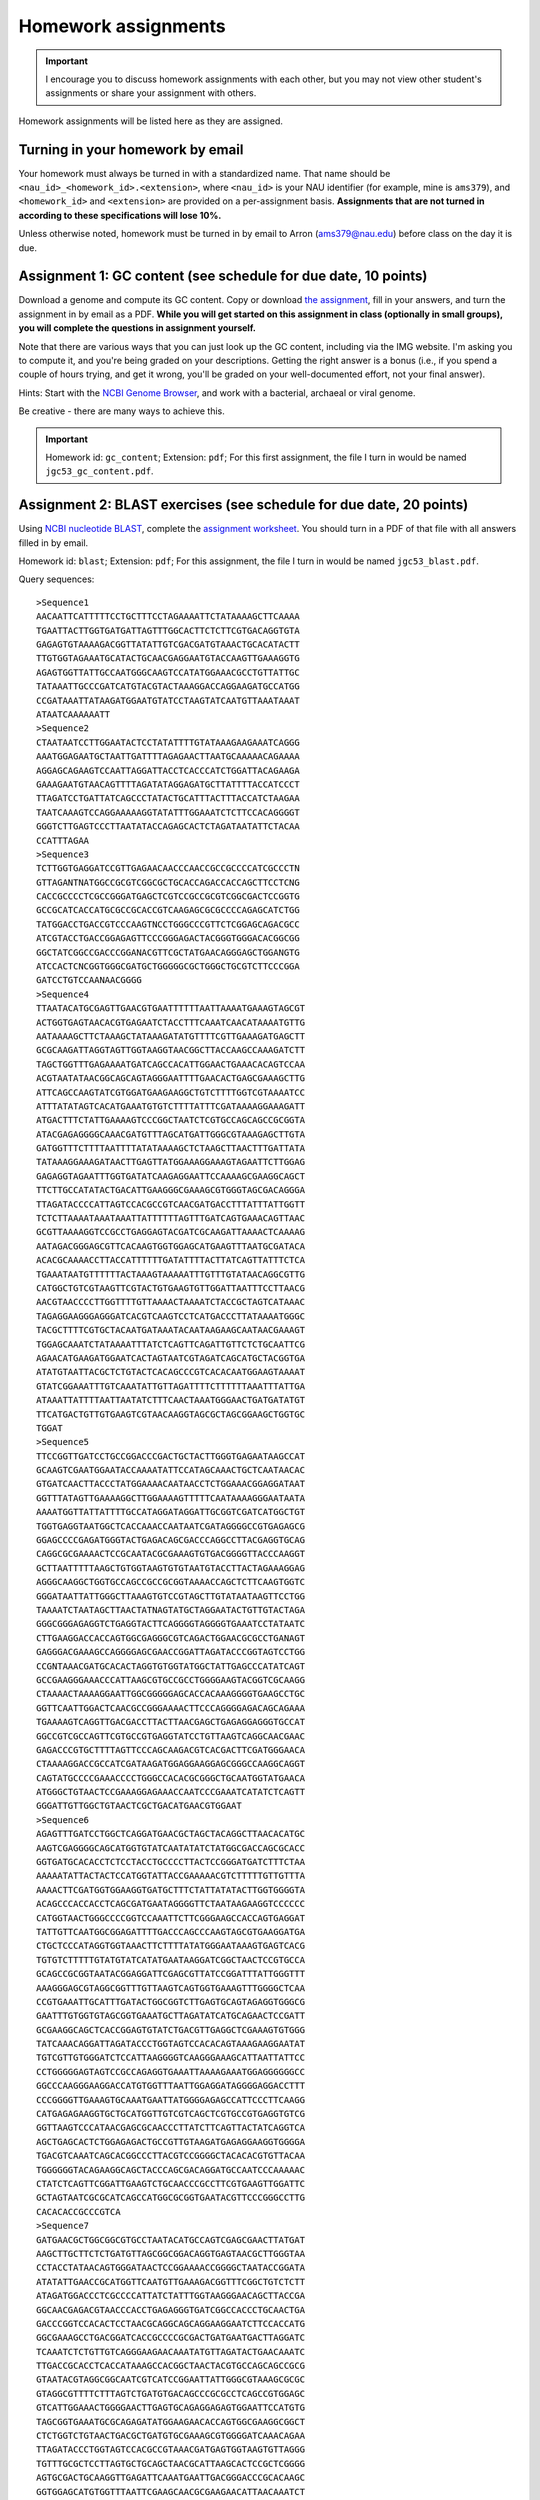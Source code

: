 ==========================================================================================
Homework assignments
==========================================================================================

.. important:: I encourage you to discuss homework assignments with each other, but you may not view other student's assignments or share your assignment with others.

Homework assignments will be listed here as they are assigned.

Turning in your homework by email
---------------------------------

Your homework must always be turned in with a standardized name. That name should be ``<nau_id>_<homework_id>.<extension>``, where ``<nau_id>`` is your NAU identifier (for example, mine is ``ams379``), and ``<homework_id>`` and ``<extension>`` are provided on a per-assignment basis. **Assignments that are not turned in according to these specifications will lose 10%.**

Unless otherwise noted, homework must be turned in by email to Arron (ams379@nau.edu) before class on the day it is due.

Assignment 1: GC content (see schedule for due date, 10 points)
---------------------------------------------------------------
Download a genome and compute its GC content. Copy or download `the assignment <https://docs.google.com/document/d/1iY1sfH9uKulmO0CLugtQOzBoAIGqh0oIwzZfa1ARay0/edit>`_, fill in your answers, and turn the assignment in by email as a PDF. **While you will get started on this assignment in class (optionally in small groups), you will complete the questions in assignment yourself.**

Note that there are various ways that you can just look up the GC content, including via the IMG website. I'm asking you to compute it, and you're being graded on your descriptions. Getting the right answer is a bonus (i.e., if you spend a couple of hours trying, and get it wrong, you'll be graded on your well-documented effort, not your final answer).

Hints: Start with the `NCBI Genome Browser <http://www.ncbi.nlm.nih.gov/genome>`_, and work with a bacterial, archaeal or viral genome.

Be creative - there are many ways to achieve this.

.. important::
	Homework id: ``gc_content``; Extension: ``pdf``; For this first assignment, the file I turn in would be named ``jgc53_gc_content.pdf``.


Assignment 2: BLAST exercises (see schedule for due date, 20 points)
--------------------------------------------------------------------

Using `NCBI nucleotide BLAST <http://blast.ncbi.nlm.nih.gov/Blast.cgi?PROGRAM=blastn&BLAST_PROGRAMS=megaBlast&PAGE_TYPE=BlastSearch&SHOW_DEFAULTS=on&LINK_LOC=blasthome>`_, complete the `assignment worksheet <https://docs.google.com/document/d/1IHyRHa8PYrXrSRimZJ8JpLQxYwbNdXmC6scHR7b92T0/pub>`_. You should turn in a PDF of that file with all answers filled in by email.

.. important::
Homework id: ``blast``; Extension: ``pdf``; For this assignment, the file I turn in would be named ``jgc53_blast.pdf``.

Query sequences::

		>Sequence1
		AACAATTCATTTTTCCTGCTTTCCTAGAAAATTCTATAAAAGCTTCAAAA
		TGAATTACTTGGTGATGATTAGTTTGGCACTTCTCTTCGTGACAGGTGTA
		GAGAGTGTAAAAGACGGTTATATTGTCGACGATGTAAACTGCACATACTT
		TTGTGGTAGAAATGCATACTGCAACGAGGAATGTACCAAGTTGAAAGGTG
		AGAGTGGTTATTGCCAATGGGCAAGTCCATATGGAAACGCCTGTTATTGC
		TATAAATTGCCCGATCATGTACGTACTAAAGGACCAGGAAGATGCCATGG
		CCGATAAATTATAAGATGGAATGTATCCTAAGTATCAATGTTAAATAAAT
		ATAATCAAAAAATT
		>Sequence2
		CTAATAATCCTTGGAATACTCCTATATTTTGTATAAAGAAGAAATCAGGG
		AAATGGAGAATGCTAATTGATTTTAGAGAACTTAATGCAAAAACAGAAAA
		AGGAGCAGAAGTCCAATTAGGATTACCTCACCCATCTGGATTACAGAAGA
		GAAAGAATGTAACAGTTTTAGATATAGGAGATGCTTATTTTACCATCCCT
		TTAGATCCTGATTATCAGCCCTATACTGCATTTACTTTACCATCTAAGAA
		TAATCAAAGTCCAGGAAAAAGGTATATTTGGAAATCTCTTCCACAGGGGT
		GGGTCTTGAGTCCCTTAATATACCAGAGCACTCTAGATAATATTCTACAA
		CCATTTAGAA
		>Sequence3
		TCTTGGTGAGGATCCGTTGAGAACAACCCAACCGCCGCCCCATCGCCCTN
		GTTAGANTNATGGCCGCGTCGGCGCTGCACCAGACCACCAGCTTCCTCNG
		CACCGCCCCTCGCCGGGATGAGCTCGTCCGCCGCGTCGGCGACTCCGGTG
		GCCGCATCACCATGCGCCGCACCGTCAAGAGCGCGCCCCAGAGCATCTGG
		TATGGACCTGACCGTCCCAAGTNCCTGGGCCCGTTCTCGGAGCAGACGCC
		ATCGTACCTGACCGGAGAGTTCCCGGGAGACTACGGGTGGGACACGGCGG
		GGCTATCGGCCGACCCGGANACGTTCGCTATGAACAGGGAGCTGGANGTG
		ATCCACTCNCGGTGGGCGATGCTGGGGGCGCTGGGCTGCGTCTTCCCGGA
		GATCCTGTCCAANAACGGGG
		>Sequence4
		TTAATACATGCGAGTTGAACGTGAATTTTTTAATTAAAATGAAAGTAGCGT
		ACTGGTGAGTAACACGTGAGAATCTACCTTTCAAATCAACATAAAATGTTG
		AATAAAAGCTTCTAAAGCTATAAAGATATGTTTTCGTTGAAAGATGAGCTT
		GCGCAAGATTAGGTAGTTGGTAAGGTAACGGCTTACCAAGCCAAAGATCTT
		TAGCTGGTTTGAGAAAATGATCAGCCACATTGGAACTGAAACACAGTCCAA
		ACGTAATATAACGGCAGCAGTAGGGAATTTTGAACACTGAGCGAAAGCTTG
		ATTCAGCCAAGTATCGTGGATGAAGAAGGCTGTCTTTTGGTCGTAAAATCC
		ATTTATATAGTCACATGAAATGTGTCTTTTATTTCGATAAAAGGAAAGATT
		ATGACTTTCTATTGAAAAGTCCCGGCTAATCTCGTGCCAGCAGCCGCGGTA
		ATACGAGAGGGGCAAACGATGTTTAGCATGATTGGGCGTAAAGAGCTTGTA
		GATGGTTTCTTTTAATTTTATATAAAAGCTCTAAGCTTAACTTTGATTATA
		TATAAAGGAAAGATAACTTGAGTTATGGAAAGGAAAGTAGAATTCTTGGAG
		GAGAGGTAGAATTTGGTGATATCAAGAGGAATTCCAAAAGCGAAGGCAGCT
		TTCTTGCCATATACTGACATTGAAGGGCGAAAGCGTGGGTAGCGACAGGGA
		TTAGATACCCCATTAGTCCACGCCGTCAACGATGACCTTTATTTATTGGTT
		TCTCTTAAAATAAATAAATTATTTTTTAGTTTGATCAGTGAAACAGTTAAC
		GCGTTAAAAGGTCCGCCTGAGGAGTACGATCGCAAGATTAAAACTCAAAAG
		AATAGACGGGAGCGTTCACAAGTGGTGGAGCATGAAGTTTAATGCGATACA
		ACACGCAAAACCTTACCATTTTTTGATATTTTACTTATCAGTTATTTCTCA
		TGAAATAATGTTTTTTACTAAAGTAAAAATTTGTTTGTATAACAGGCGTTG
		CATGGCTGTCGTAAGTTCGTACTGTGAAGTGTTGGATTAATTTCCTTAACG
		AACGTAACCCCTTGGTTTTGTTAAAACTAAAATCTACCGCTAGTCATAAAC
		TAGAGGAAGGGAGGGATCACGTCAAGTCCTCATGACCCTTATAAAATGGGC
		TACGCTTTTCGTGCTACAATGATAAATACAATAAGAAGCAATAACGAAAGT
		TGGAGCAAATCTATAAAATTTATCTCAGTTCAGATTGTTCTCTGCAATTCG
		AGAACATGAAGATGGAATCACTAGTAATCGTAGATCAGCATGCTACGGTGA
		ATATGTAATTACGCTCTGTACTCACAGCCCGTCACACAATGGAAGTAAAAT
		GTATCGGAAATTTGTCAAATATTGTTAGATTTTCTTTTTTAAATTTATTGA
		ATAAATTATTTTAATTAATATCTTTCAACTAAATGGGAACTGATGATATGT
		TTCATGACTGTTGTGAAGTCGTAACAAGGTAGCGCTAGCGGAAGCTGGTGC
		TGGAT
		>Sequence5
		TTCCGGTTGATCCTGCCGGACCCGACTGCTACTTGGGTGAGAATAAGCCAT
		GCAAGTCGAATGGAATACCAAAATATTCCATAGCAAACTGCTCAATAACAC
		GTGATCAACTTACCCTATGGAAAACAATAACCTCTGGAAACGGAGGATAAT
		GGTTTATAGTTGAAAAGGCTTGGAAAAGTTTTTCAATAAAAGGGAATAATA
		AAAATGGTTATTATTTTGCCATAGGATAGGATTGCGGTCGATCATGGCTGT
		TGGTGAGGTAATGGCTCACCAAACCAATAATCGATAGGGGCCGTGAGAGCG
		GGAGCCCCGAGATGGGTACTGAGACAGCGACCCAGGCCTTACGAGGTGCAG
		CAGGCGCGAAAACTCCGCAATACGCGAAAGTGTGACGGGGTTACCCAAGGT
		GCTTAATTTTTAAGCTGTGGTAAGTGTGTAATGTACCTTACTAGAAAGGAG
		AGGGCAAGGCTGGTGCCAGCCGCCGCGGTAAAACCAGCTCTTCAAGTGGTC
		GGGATAATTATTGGGCTTAAAGTGTCCGTAGCTTGTATAATAAGTTCCTGG
		TAAAATCTAATAGCTTAACTATNAGTATGCTAGGAATACTGTTGTACTAGA
		GGGCGGGAGAGGTCTGAGGTACTTCAGGGGTAGGGGTGAAATCCTATAATC
		CTTGAAGGACCACCAGTGGCGAGGGCGTCAGACTGGAACGCGCCTGANAGT
		GAGGGACGAAAGCCAGGGGAGCGAACCGGATTAGATACCCGGTAGTCCTGG
		CCGNTAAACGATGCACACTAGGTGTGGTATGGCTATTGAGCCCATATCAGT
		GCCGAAGGGAAACCCATTAAGCGTGCCGCCTGGGGAAGTACGGTCGCAAGG
		CTAAAACTAAAAGGAATTGGCGGGGGAGCACCACAAAGGGGTGAAGCCTGC
		GGTTCAATTGGACTCAACGCCGGGAAAACTTCCCAGGGGAGACAGCAGAAA
		TGAAAAGTCAGGTTGACGACCTTACTTAACGAGCTGAGAGGAGGGTGCCAT
		GGCCGTCGCCAGTTCGTGCCGTGAGGTATCCTGTTAAGTCAGGCAACGAAC
		GAGACCCGTGCTTTTAGTTCCCAGCAAGACGTCACGACTTCGATGGGAACA
		CTAAAAGGACCGCCATCGATAAGATGGAGGAAGGAGCGGGCCAAGGCAGGT
		CAGTATGCCCCGAAACCCCTGGGCCACACGCGGGCTGCAATGGTATGAACA
		ATGGGCTGTAACTCCGAAAGGAGAAACCAATCCCGAAATCATATCTCAGTT
		GGGATTGTTGGCTGTAACTCGCTGACATGAACGTGGAAT
		>Sequence6
		AGAGTTTGATCCTGGCTCAGGATGAACGCTAGCTACAGGCTTAACACATGC
		AAGTCGAGGGGCAGCATGGTGTATCAATATATCTATGGCGACCAGCGCACC
		GGTGATGCACACCTCTCCTACCTGCCCCTTACTCCGGGATGATCTTTCTAA
		AAAAATATTACTACTCCATGGTATTACCGAAAAACGTCTTTTTGTTGTTTA
		AAAACTTCGATGGTGGAAGGTGATGCTTTCTATTATATACTTGGTGGGGTA
		ACAGCCCACCACCTCAGCGATGAATAGGGGTTCTAATAAGAAGGTCCCCCC
		CATGGTAACTGGGCCCCGGTCCAAATTCTTCGGGAAGCCACCAGTGAGGAT
		TATTGTTCAATGGCGGAGATTTTGACCCAGCCCAAGTAGCGTGAAGGATGA
		CTGCTCCCATAGGTGGTAAACTTCTTTTATATGGGAATAAAGTGAGTCACG
		TGTGTCTTTTTGTATGTATCATATGAATAAGGATCGGCTAACTCCGTGCCA
		GCAGCCGCGGTAATACGGAGGATTCGAGCGTTATCCGGATTTATTGGGTTT
		AAAGGGAGCGTAGGCGGTTTGTTAAGTCAGTGGTGAAAGTTTGGGGCTCAA
		CCGTGAAATTGCATTTGATACTGGCGGTCTTGAGTGCAGTAGAGGTGGGCG
		GAATTTGTGGTGTAGCGGTGAAATGCTTAGATATCATGCAGAACTCCGATT
		GCGAAGGCAGCTCACCGGAGTGTATCTGACGTTGAGGCTCGAAAGTGTGGG
		TATCAAACAGGATTAGATACCCTGGTAGTCCACACAGTAAAGAAGGAATAT
		TGTCGTTGTGGGATCTCCATTAAGGGGTCAAGGGAAAGCATTAATTATTCC
		CCTGGGGGAGTAGTCCGCCAGAGGTGAAATTAAAAGAAATGGAGGGGGGCC
		GGCCCAAGGGAAGGACCATGTGGTTTAATTGGAGGATAGGGGAGGACCTTT
		CCCGGGGTTGAAAGTGCAAATGAATTATGGGGAGAGCCATTCCCTTCAAGG
		CATGAGAGAAGGTGCTGCATGGTTGTCGTCAGCTCGTGCCGTGAGGTGTCG
		GGTTAAGTCCCATAACGAGCGCAACCCTTATCTTCAGTTACTATCAGGTCA
		AGCTGAGCACTCTGGAGAGACTGCCGTTGTAAGATGAGAGGAAGGTGGGGA
		TGACGTCAAATCAGCACGGCCCTTACGTCCGGGGCTACACACGTGTTACAA
		TGGGGGGTACAGAAGGCAGCTACCCAGCGACAGGATGCCAATCCCAAAAAC
		CTATCTCAGTTCGGATTGAAGTCTGCAACCCGCCTTCGTGAAGTTGGATTC
		GCTAGTAATCGCGCATCAGCCATGGCGCGGTGAATACGTTCCCGGGCCTTG
		CACACACCGCCCGTCA
		>Sequence7
		GATGAACGCTGGCGGCGTGCCTAATACATGCCAGTCGAGCGAACTTATGAT
		AAGCTTGCTTCTCTGATGTTAGCGGCGGACAGGTGAGTAACGCTTGGGTAA
		CCTACCTATAACAGTGGGATAACTCCGGAAAACCGGGGCTAATACCGGATA
		ATATATTGAACCGCATGGTTCAATGTTGAAAGACGGTTTCGGCTGTCTCTT
		ATAGATGGACCCTCGCCCCATTATCTATTTGGTAAGGGAACAGCTTACCGA
		GGCAACGAGACGTAACCCACCTGAGAGGGTGATCGGCCACCCTGCAACTGA
		GACCCGGTCCACACTCCTAACGCAGGCAGCAGGAAGGAATCTTCCACCATG
		GGCGAAAGCCTGACGGATCACCGCCCCGCGACTGATGAATGACTTAGGATC
		TCAAATCTCTGTTGTCAGGGAAGAACAAATATGTTAGATACTGAACAAATC
		TTGACCGCACCTCACCATAAAGCCACGGCTAACTACGTGCCAGCAGCCGCG
		GTAATACGTAGGCGGCAATCGTCATCCGGAATTATTGGGCGTAAAGCGCGC
		GTAGGCGTTTTCTTTAGTCTGATGTGACAGCCCGCGCCTCAGCCGTGGAGC
		GTCATTGGAAACTGGGGAACTTGAGTGCAGAGGAGAGTGGAATTCCATGTG
		TAGCGGTGAAATGCGCAGAGATATGGAAGAACACCAGTGGCGAAGGCGGCT
		CTCTGGTCTGTAACTGACGCTGATGTGCGAAAGCGTGGGGATCAAACAGAA
		TTAGATACCCTGGTAGTCCACGCCGTAAACGATGAGTGGTAAGTGTTAGGG
		TGTTTGCGCTCCTTAGTGCTGCAGCTAACGCATTAAGCACTCCGCTCGGGG
		AGTGCGACTGCAAGGTTGAGATTCAAATGAATTGACGGGACCCGCACAAGC
		GGTGGAGCATGTGGTTTAATTCGAAGCAACGCGAAGAACATTAACAAATCT
		TGACATCGTCAGATCGCTCTAGAGATAGAGTTTTAGCTTTCGGTGGACAAA
		GTGACAGGTGGTGCATGGTTGTCGTCAGCTAGTGTCGTGAGATGTTGGGTT
		AAGTACAGTGCAACGAGCGCAACCCTTAAGTTTAGTTGCCATCATTAAGTT
		GGGCACTATTGGTTGACTGCCGGTGACAAACCGGAGGAAGGTGGGGATGAC
		GTCAAATCATCATGCTCCTTATGATTTGGGGTACACAAGTGGTGCAATGGA
		TAATACGAAGGGCAGTGAACCCGTGAGGTCAAGCAAATCCTATAAAATTAT
		TTTCAGTTGGGATTGTAGTATGCAACTAGTCTACATGAAGAAGGAATAGTT
		AGTAATAGTAGATCAGCATGATACGGTGAATAAGTTCCTGGGTGTCGTACA
		CCCCGCCCGTCACCCCACCAGAGTTTGTAACACCAGAAGCCGGTGGAGTAA
		CATTTTATTAGGAGCTAGCCGTCGAAGGTGGGAC


Assignment 3: Pairwise alignment exercises
------------------------------------------

For this assignment, you will answer four questions from the IPython Notebook provided `here <http://nbviewer.jupyter.org/github/gregcaporaso/built-iab/blob/master/4/1.ipynb>`_. Download that file (click the download icon on the top-right) and then upload it to the `class Jupyter Notebook server <https://jupyter.hpc.nau.edu/>`_. You should answer the questions in a text or word processing document, and email that document as a PDF before class on the due date.

Point breakdown:
 * Question 1: 4 points
 * Question 2: 2 points
 * Question 3: 2 points
 * Question 4: 12 points; This is the meat of the assignment, you should answer with 1-2 paragraphs. This is also where we can score you on your process, rather than just on whether you get the correct answer, if you provide sufficient detail.


.. important::
	Homework id: ``pairwise_alignment``; Extension: ``pdf``; For this assignment, the file I turn in would be named ``jgc53_pairwise_alignment.pdf``.


Assignment 4: Multiple sequence alignment and phylogeny exercises
-----------------------------------------------------------------

For this assignment, you will answer questions from the IPython Notebook provided `here <http://nbviewer.jupyter.org/github/gregcaporaso/built-iab/blob/master/4/2.ipynb>`_. Download that file (click the download icon on the top-right, and save it to your computer) and then upload it to the class IPython Notebook server. You should answer the questions in your copy of the IPython Notebook, and submit that notebook by email.

.. important::
	Homework id: ``multiple_alignment``; Extension: ``ipynb``; For this assignment, the file I turn in would be named ``jgc53_multiple_alignment.ipynb``.


Assignment 5: Microbiome-based forensics with QIIME 2
-----------------------------------------------------

For this assignment, you will run analyses and answer questions in the Jupyter Notebook provided `here  <http://nbviewer.jupyter.org/github/gregcaporaso/2017.04-bio450-qiime2-assignment/blob/master/qiime2-assignment.ipynb>`_. Download that file (click the download icon on the top-right, and save it to your computer) and then upload it to the class Jupyter Notebook server. You should answer the questions in **Parts 1 and 2 only** in your copy of the Jupyter Notebook, and submit that notebook by email. You will also submit all `.qzv` files that you reference in your answers to the *Part 2 Questions*.

.. important::
	Homework id: ``qiime2``; Extensions: ``ipynb`` and ``.qzv``. For this assignment, the files I turn in would be ``jgc53_qiime2.ipynb``, and some number of ``.qzv`` files (these can have any file names).


Group presentations
-------------------

Groups will be assigned in class.

.. important::
	Homework id: ``app``; Extension: ``pdf``; The assignment should be named ``<group-number>_app_slides.pdf``, so for example Group 1’s assignment would be named ``group1_app_slides.pdf``.

Each group will be pre-assigned a bioinformatics software package and associated documentation or paper at least two weeks before their presentation date, and will present the software in class the day they’re assigned. Every member of the group must give part of the presentation. Your presentation should answer the following questions and your slides must be turned in as a PDF (by email, with all group member names included, before class on the day of your presentation).

#. What is the biological problem that the authors are trying to address?
#. What is the motivation for addressing this problem?
#. What previous work has been done in this area? Are there preexisting tools that address this problem?
#. What computational technologies did the authors make use of to create this tool (e.g., programming language, databases, etc)?
#. What preexisting biological resources (e.g., sequence databases) did the authors make use of (if any)?
#. What is the input to this tool?
#. What is the output of this tool?
#. How did the authors test this tool? Was performance benchmarking included in their paper?
#. How did the authors evaluate whether this tool was giving biologically meaningful results?

Your presentation will additionally include a live demo of the software where the presenters show/discuss the input data, run the application, and show/discuss the output. Your presentation should be 15 +/- 2 minutes, including the live demo. **You will lose points if your presentation falls outside of this time range.**

All students in a group will receive the same grade on this assignment, unless there is clear evidence that some student(s) didn’t contribute, in which case the rest of the group should discuss with the instructor.

Presentations groups
````````````````````
.. raw:: html

  <iframe src="https://docs.google.com/spreadsheets/d/e/2PACX-1vSOsS39VyXsVi74lnOps1IOSRwQ95mkpdB3m_EetKDRnSHM2NXvSeayzZEL5Ew8iBdVhg5MH-E5tmq8/pubhtml?gid=0&amp;single=true&amp;widget=true&amp;headers=false" width="1000" height="400"></iframe>



Final assignment: Interpreting and reporting QIIME 2 results
------------------------------------------------------------

This assignment continues on from *Assignment 5*. You should continue working from the Jupyter Notebook that you developed for that assignment, this time addressing the questions in **Part 3 only**. For this assignment you will turn in a 2.5 to 3 page paper as a PDF. Details on the format are provided in the Jupyer Notebook.

.. important::
	Homework id: ``final``; Extension: ``pdf``; For this assignment, the file I turn in would be named ``jgc53_final.pdf``.

